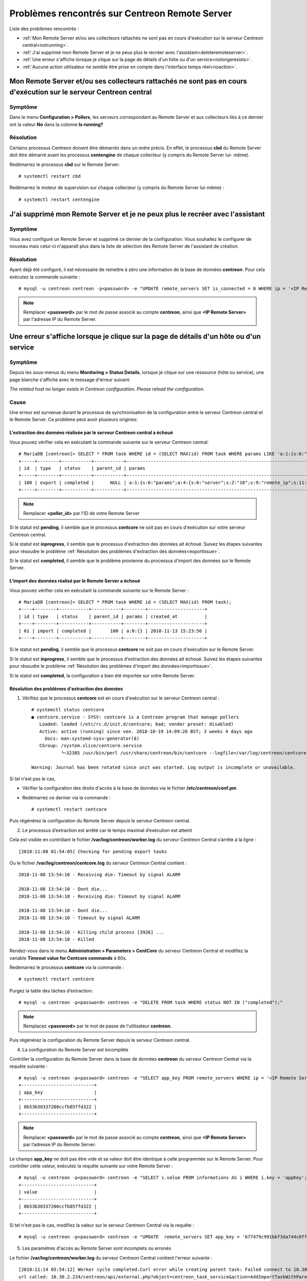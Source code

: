===============================================
Problèmes rencontrés sur Centreon Remote Server
===============================================

Liste des problèmes rencontrés :

* :ref:`Mon Remote Server et/ou ses collecteurs rattachés ne sont pas en cours d'exécution sur le serveur Centreon central<notrunning>`.
* :ref:`J'ai supprimé mon Remote Server et je ne peux plus le recréer avec l'assistant<deleteremoteserver>`.
* :ref:`Une erreur s'affiche lorsque je clique sur la page de détails d'un hôte ou d'un service<nolongerexists>`.
* :ref:`Aucune action utilisateur ne semble être prise en compte dans l'interface temps réel<noaction>`.
.. _notrunning:

Mon Remote Server et/ou ses collecteurs rattachés ne sont pas en cours d'exécution sur le serveur Centreon central
==================================================================================================================

Symptôme
--------

Dans le menu **Configuration > Pollers**, les serveurs correspondant au Remote
Server et aux collecteurs liés à ce dernier ont la valeur **No** dans la colonne
**Is running?**

Résolution
----------

Certains processus Centreon doivent être démarrés dans un ordre précis. En
effet, le processus **cbd** du Remote Server doit être démarré avant les
processus **centengine** de chaque collecteur (y compris du Remote Server lui-
même).

Redémarrez le processus **cbd** sur le Remote Server: ::

    # systemctl restart cbd

Redémarrez le moteur de supervision sur chaque collecteur (y compris du Remote 
Server lui-même) : ::

    # systemctl restart centengine

.. _deleteremoteserver:

J'ai supprimé mon Remote Server et je ne peux plus le recréer avec l'assistant
==============================================================================

Symptôme
--------

Vous avez configuré un Remote Server et supprimé ce dernier de la configuration.
Vous souhaitez le configurer de nouveau mais celui-ci n'apparaît plus dans la
liste de sélection des Remote Server de l'assistant de création.

Résolution
----------

Ayant déjà été configuré, il est nécessaire de remettre à zéro une information
de la base de données **centreon**. Pour cela exécutez la commande suivante : ::

    # mysql -u centreon centreon -p<password> -e "UPDATE remote_servers SET is_connected = 0 WHERE ip = '<IP Remote Server>'";

.. note::
    Remplacer **<password>** par le mot de passe associé au compte **centreon**,
    ainsi que **<IP Remote Server>** par l'adresse IP du Remote Server.

.. _nolongerexists:

Une erreur s'affiche lorsque je clique sur la page de détails d'un hôte ou d'un service
=======================================================================================

Symptôme
--------

Depuis les sous-menus du menu **Monitoring > Status Details**, lorsque je clique
sur une ressource (hôte ou service), une page blanche s'affiche avec le message
d'erreur suivant:

*The related host no longer exists in Centreon configuration. Please reload the configuration.*

Cause
-----

Une erreur est survenue durant le processus de synchronisation de la configuration
entre le serveur Centreon central et le Remote Server. Ce problème peut avoir
plusieurs origines:

L'extraction des données réalisée par le serveur Centreon central a échoué
**************************************************************************

Vous pouvez vérifier cela en exécutant la commande suivante sur le
serveur Centreon central: ::

    # MariaDB [centreon]> SELECT * FROM task WHERE id = (SELECT MAX(id) FROM task WHERE params LIKE 'a:1:{s:6:"params";a:%:{s:6:"server";s:%:"<poller_id>"%');
    +-----+--------+-----------+-----------+-----------------------------------------------------------------------------------------------------------------------------------------------------------+---------------------+
    | id  | type   | status    | parent_id | params                                                                                                                                                    | created_at          |
    +-----+--------+-----------+-----------+-----------------------------------------------------------------------------------------------------------------------------------------------------------+---------------------+
    | 100 | export | completed |      NULL | a:1:{s:6:"params";a:4:{s:6:"server";s:2:"10";s:9:"remote_ip";s:11:"10.30.2.234";s:13:"centreon_path";s:10:"/centreon/";s:7:"pollers";a:1:{i:0;s:1:"4";}}} | 2018-11-13 15:23:42 |
    +-----+--------+-----------+-----------+-----------------------------------------------------------------------------------------------------------------------------------------------------------+---------------------+

.. note::
    Remplacer **<poller_id>** par l'ID de votre Remote Server

Si le statut est **pending**, il semble que le processus **centcore** ne soit
pas en cours d'exécution sur votre serveur Centreon central.

Si le statut est **inprogress**, il semble que le processus d'extraction des
données ait échoué. Suivez les étapes suivantes pour résoudre le problème
:ref:`Résolution des problèmes d'extraction des données<exportissue>`.

Si le statut est **completed**, il semble que le problème provienne du processus
d'import des données sur le Remote Server.

L'import des données réalisé par le Remote Server a échoué
**********************************************************

Vous pouvez vérifier cela en exécutant la commande suivante sur le
Remote Server : ::

    # MariaDB [centreon]> SELECT * FROM task WHERE id = (SELECT MAX(id) FROM task);
    +----+--------+-----------+-----------+--------+---------------------+
    | id | type   | status    | parent_id | params | created_at          |
    +----+--------+-----------+-----------+--------+---------------------+
    | 61 | import | completed |       100 | a:0:{} | 2018-11-13 15:23:56 |
    +----+--------+-----------+-----------+--------+---------------------+

Si le statut est **pending**, il semble que le processus **centcore** ne soit
pas en cours d'exécution sur le Remote Server.

Si le statut est **inprogress**, il semble que le processus d'extraction des
données ait échoué. Suivez les étapes suivantes pour résoudre le problème
:ref:`Résolution des problèmes d'import des données<importissue>`.

Si le statut est **completed**, la configuration a bien été importée sur votre
Remote Server.

.. _exportissue:

Résolution des problèmes d'extraction des données
*************************************************

1. Vérifiez que le processus **centcore** est en cours d'exécution sur le
   serveur Centreon central : ::

    # systemctl status centcore
    ● centcore.service - SYSV: centcore is a Centreon program that manage pollers
       Loaded: loaded (/etc/rc.d/init.d/centcore; bad; vendor preset: disabled)
       Active: active (running) since ven. 2018-10-19 14:09:26 BST; 3 weeks 4 days ago
         Docs: man:systemd-sysv-generator(8)
       CGroup: /system.slice/centcore.service
               └─32385 /usr/bin/perl /usr/share/centreon/bin/centcore --logfile=/var/log/centreon/centcore.log --severity=error --config=/etc/centreon/conf.pm
    
    Warning: Journal has been rotated since unit was started. Log output is incomplete or unavailable.

Si tel n'est pas le cas,

* Vérifier la configuration des droits d'accès à la base de données via le
  fichier **/etc/centreon/conf.pm**

* Redémarrez ce dernier via la commande : ::

    # systemctl restart centcore

Puis régénérez la configuration du Remote Server depuis le serveur Centreon
central.

2. Le processus d’extraction est arrêté car le temps maximal d’exécution est atteint

Cela est visible en contrôlant le fichier **/var/log/centreon/worker.log** du
serveur Centreon Central s’arrête à la ligne : ::

    [2018:11:08 01:54:05] Checking for pending export tasks

Ou le fichier **/var/log/centreon/centcore.log** du serveur Centreon Central
contient : ::

    2018-11-08 13:54:10 - Receiving die: Timeout by signal ALARM
    
    2018-11-08 13:54:10 - Dont die...
    2018-11-08 13:54:10 - Receiving die: Timeout by signal ALARM
    
    2018-11-08 13:54:10 - Dont die...
    2018-11-08 13:54:10 - Timeout by signal ALARM

    2018-11-08 13:54:10 - Killing child process [3926] ...
    2018-11-08 13:54:10 - Killed

Rendez-vous dans le menu **Administration > Parameters > CentCore** du serveur
Centreon Central et modifiez la variable **Timeout value for Centcore commands**
à 60s.

Redémarrez le processus **centcore** via la commande : ::

    # systemctl restart centcore

Purgez la table des tâches d’extraction::

    # mysql -u centreon -p<password> centreon -e "DELETE FROM task WHERE status NOT IN ("completed");"

.. note::
    Remplacez **<password>** par le mot de passe de l'utilisateur **centreon**.

Puis régénérez la configuration du Remote Server depuis le serveur Centreon central.

4. La configuration du Remote Server est incomplète

Contrôler la configuration du Remote Server dans la base de données **centreon**
du serveur Centreon Central via la requête suivante : ::

    # mysql -u centreon -p<password> centreon -e "SELECT app_key FROM remote_servers WHERE ip = '<IP Remote Server>';"
    +---------------------------+
    | app_key                   |
    +---------------------------+
    | 0b53b30337200ccfb85ffd322 |
    +---------------------------+

.. note::
    Remplacer **<password>** par le mot de passe associé au compte **centreon**,
    ainsi que **<IP Remote Server>** par l’adresse IP du Remote Server.

Le champs **app_key** ne doit pas être vide et sa valeur doit être identique
à celle programmée sur le Remote Server. Pour contrôler cette valeur, exécutez
la requête suivante sur votre Remote Server : ::

    # mysql -u centreon -p<password> centreon -e "SELECT i.value FROM informations AS i WHERE i.key = 'appKey';"
    +---------------------------+
    | value                     |
    +---------------------------+
    | 0b53b30337200ccfb85ffd322 |
    +---------------------------+

Si tel n'est pas le cas, modifiez la valeur sur le serveur Centreon Central via
la requête : ::

    # mysql -u centreon -p<password> centreon -e "UPDATE  remote_servers SET app_key = '677479c991bbf3da744c0ff61' WHERE ip = '<IP Remote Server>';"

5. Les paramètres d'accès au Remote Server sont incomplets ou erronés

Le fichier **/var/log/centreon/worker.log** du serveur Centreon Central contient
l'erreur suivante : ::

    [2018:11:14 03:54:12] Worker cycle completed.Curl error while creating parent task: Failed connect to 10.30.2.234:80; Connection refused
    url called: 10.30.2.234/centreon/api/external.php?object=centreon_task_service&action=AddImportTaskWithParent

Vérifiez que la connexion à l'API du Remote Server est disponible et qu'aucun
pare-feu ou élément réseau ne bloque le flux en exécutant la commande suivante
depuis le serveur Centreon Central : ::

    # curl -s -d "username=admin&password=<PASSWORD>" -H "Content-Type: application/x-www-form-urlencoded" -X POST http://<IP Remote Server>/centreon/api/index.php?action=authenticate
    {"authToken":"NWJlYzM5NTkyODIzODYuMDkyNjQ0MjM="}

Vous devriez recevoir un token d'authentification ou un message indiquant une
incohérence de mot de passe (**Bad credentials**).

.. note::
    Remplacez **<PASSWORD>** par le mot de passe du compte **admin** du Remote
    Server ainsi que **<IP Remote Server>** par l'adresse IP du Remote Server.


Vérifiez que le processus Apache (httpd) est en cours d'exécution sur le Remote
Server en exécutant la commande suivante sur le Remote Server : ::

    # systemctl status httpd
    ● httpd.service - The Apache HTTP Server
       Loaded: loaded (/usr/lib/systemd/system/httpd.service; enabled; vendor preset: disabled)
       Active: active (running) since mer. 2018-11-14 15:01:52 GMT; 5min ago
         Docs: man:httpd(8)
          man:apachectl(8)
      Process: 18653 ExecStop=/bin/kill -WINCH ${MAINPID} (code=exited, status=0/SUCCESS)
      Process: 9241 ExecReload=/usr/sbin/httpd $OPTIONS -k graceful (code=exited, status=0/SUCCESS)
     Main PID: 19836 (httpd)
       Status: "Total requests: 5; Current requests/sec: 0; Current traffic:   0 B/sec"
       CGroup: /system.slice/httpd.service
               ├─19836 /usr/sbin/httpd -DFOREGROUND
               ├─19838 /usr/sbin/httpd -DFOREGROUND
               ...

si tel n'est pas le cas, redémarrez le processus **httpd** via la commande : ::

    # systemctl restart httpd

Vérifiez que les paramètres du Remote Server sont complets et corrects en
exécutant la requête suivant sur le serveur Centreon Central : ::

    # mysql -u centreon -p<password> centreon -e "SELECT centreon_path FROM remote_servers WHERE ip = '<IP Remote Server>';"
    +---------------+
    | centreon_path |
    +---------------+
    | /centreon/    |
    +---------------+

.. note::
    Remplacer **<password>** par le mot de passe associé au compte **centreon**,
    ainsi que **<IP Remote Server>** par l’adresse IP du Remote Server.

Vérifiez que le chemin d'accès à l'interface web du Remote Server est correcte.
Sinon changez la en exécutant la requête suivante sur le serveur Centreon
Central : ::

    # mysql -u centreon -p<password> centreon -e " UPDATE remote_servers SET centreon_path = '<my value>' WHERE ip = '<IP Remote Server>';"

.. note::
    Remplacer **<my value>** par le chemin dans l'url d'accès à l'interface web
    ainsi que **<IP Remote Server>** par l’adresse IP du Remote Server.

.. _importissue:

Résolution des problèmes d'import des données
*********************************************

1. Vérifiez que l'échange de clé SSH a bien été réalisé entre le serveur
   Centreon Central et le Remote Server

Puis régénérez la configuration du Remote Server depuis le serveur Centreon central.

2. Vérifiez que le processus **centcore** est en cours d'exécution sur les
   deux serveurs : ::

    # systemctl status centcore
    ● centcore.service - SYSV: centcore is a Centreon program that manage pollers
       Loaded: loaded (/etc/rc.d/init.d/centcore; bad; vendor preset: disabled)
       Active: active (running) since ven. 2018-10-19 14:09:26 BST; 3 weeks 4 days ago
         Docs: man:systemd-sysv-generator(8)
       CGroup: /system.slice/centcore.service
               └─32385 /usr/bin/perl /usr/share/centreon/bin/centcore --logfile=/var/log/centreon/centcore.log --severity=error --config=/etc/centreon/conf.pm
    
    Warning: Journal has been rotated since unit was started. Log output is incomplete or unavailable.

Si tel n'est pas le cas :

* Vérifier la configuration des droits d'accès à la base de données via le
  fichier **/etc/centreon/conf.pm**

* Redémarrez ce dernier via la commande : ::

    # systemctl restart centcore

Puis régénérez la configuration du Remote Server depuis le serveur Centreon
central.

3. Fichiers manquants dans le répertoire /etc/centreon

Vérifiez que le répertoire **/etc/centreon** contient les fichiers suivants :

* instCentCore.conf
* instCentPlugins.conf
* instCentWeb.conf

et que ces fichiers ne sont pas vides, sinon copiez les depuis le serveur Centreon
Central.

Purgez la table des tâches d'import : ::

# mysql -u centreon -p<password> centreon -e "DELETE FROM task WHERE status NOT IN ("completed");"

Puis régénérez la configuration du Remote Server depuis le serveur Centreon
central.

4. Le processus d'import est arrêté car le temps maximal d'exécution est atteint

Cela est visible en contrôlant le fichier **/var/log/centreon/worker.log** du
Remote Server s'arrête à la ligne : ::

    [2018:11:08 01:54:05] Checking for pending export tasks: None found
    [2018:11:08 01:54:05] Checking for pending import tasks

Ou le fichier **/var/log/centreon/centcore.log** du Remote Server contient : ::

    2018-11-08 13:54:10 - Receiving die: Timeout by signal ALARM
    
    2018-11-08 13:54:10 - Dont die...
    2018-11-08 13:54:10 - Receiving die: Timeout by signal ALARM
    
    2018-11-08 13:54:10 - Dont die...
    2018-11-08 13:54:10 - Timeout by signal ALARM
    
    2018-11-08 13:54:10 - Killing child process [3926] ...
    2018-11-08 13:54:10 - Killed

Rendez-vous dans le menu **Administration > Parameters > CentCore** du Remote
Server et modifiez la variable **Timeout value for Centcore commands** à 60s.

Redémarrez le processus **centcore** via la commande : ::

    # systemctl restart centcore

Purgez la table des tâches d'import : ::

# mysql -u centreon -p<password> centreon -e "DELETE FROM task WHERE status NOT IN ("completed");"

.. note::
    Remplacez **<password>** par le mot de passe de l'utilisateur **centreon**.

Puis régénérez la configuration du Remote Server depuis le serveur Centreon
central.

.. _noaction:

Aucune action utilisateur ne semble être prise en compte dans l'interface temps réel
====================================================================================

Symptôme
--------

Dans le menu **Monitoring > Status Details**, sélectionnez une ressource
ainsi qu'une action via la liste déroulante **More actions...** (acquittement,
re-planifier un contrôle, etc.); celle-ci ne semble pas être prise en compte.

Résolution
----------

.. note::
    Vérifiez que vous n'êtes pas dans le cas :ref:`Une erreur s'affiche
    lorsque je clique sur la page de détails d'un hôte ou d'un service
    <nolongerexists>`.

1. Vérifiez que l'échange de clé SSH a bien été réalisé entre le Remote
   Server et les collecteurs.

Puis régénérez la configuration du Remote Server depuis le serveur Centreon
central.

2. Vérifiez que le processus **centcore** est en cours d'exécution sur les
   deux serveurs : ::

    # systemctl status centcore
    ● centcore.service - SYSV: centcore is a Centreon program that manage pollers
       Loaded: loaded (/etc/rc.d/init.d/centcore; bad; vendor preset: disabled)
       Active: active (running) since ven. 2018-10-19 14:09:26 BST; 3 weeks 4 days ago
         Docs: man:systemd-sysv-generator(8)
       CGroup: /system.slice/centcore.service
               └─32385 /usr/bin/perl /usr/share/centreon/bin/centcore --logfile=/var/log/centreon/centcore.log --severity=error --config=/etc/centreon/conf.pm
    
    Warning: Journal has been rotated since unit was started. Log output is incomplete or unavailable.

Si tel n'est pas le cas :

* Vérifier la configuration des droits d'accès à la base de données via le
  fichier **/etc/centreon/conf.pm**

* Redémarrez ce dernier via la commande : ::

    # systemctl restart centcore

3. Le processus **centengine** est-il en cours d'exécution sur les collecteurs ?

Exécutez la commande suivante sur le collecteur impacté : ::

    # systemctl status centengine
    ● centengine.service - Centreon Engine
       Loaded: loaded (/usr/lib/systemd/system/centengine.service; enabled; vendor preset: disabled)
       Active: active (running) since ven. 2018-10-19 15:27:35 BST; 3 weeks 4 days ago
      Process: 20270 ExecReload=/bin/kill -HUP $MAINPID (code=exited, status=0/SUCCESS)
     Main PID: 8636 (centengine)
       CGroup: /system.slice/centengine.service
               └─8636 /usr/sbin/centengine /etc/centreon-engine/centengine.cfg

    nov. 14 10:35:00 poller-16 centreon-engine[8636]: [1542191700] [8636] SERVICE DOWNTIME ALERT: Host-5;Swap;STARTED; Service has entered a period of scheduled downtime

Si tel n'est pas le cas, redémarrez le moteur de supervision : ::

    # systemctl restart centengine

4. Le moteur de supervision ne charge pas son fichier de commande

Au redémarrage du moteur, vérifiez que le fichier **/var/log/centreon-engine/centengine.log**
contient la ligne suivante : ::

    [1542199843] [1367] Event broker module '/usr/lib64/centreon-engine/externalcmd.so' initialized successfully

Si tel n'est pas le cas, modifier la configuration du moteur sur l'interface Centreon
du serveur Centreon Central via le menu **Configuration > Pollers > Engine
configuration**. Éditez la configuration associée à votre moteur et dans
l'onglet **Data**, ajouter une directive **Event Broker** telle que : ::

    /usr/lib64/centreon-engine/externalcmd.so

Puis :ref:`déployez la configuration<deployconfiguration>`.
